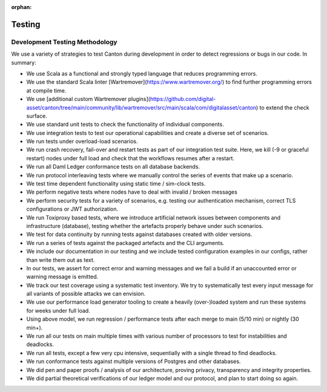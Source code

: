 ..
     Copyright (c) 2022 Digital Asset (Switzerland) GmbH and/or its affiliates
..
    
..
     Proprietary code. All rights reserved.

:orphan:

.. _canton-testing-and-performance:

Testing
=======

Development Testing Methodology
-------------------------------
We use a variety of strategies to test Canton during development in order to detect regressions or bugs in our code.
In summary:

* We use Scala as a functional and strongly typed language that reduces programming errors.
* We use the standard Scala linter [Wartremover](https://www.wartremover.org/) to find further programming errors at compile time.
* We use [additional custom Wartremover plugins](https://github.com/digital-asset/canton/tree/main/community/lib/wartremover/src/main/scala/com/digitalasset/canton) to extend the check surface.
* We use standard unit tests to check the functionality of individual components.
* We use integration tests to test our operational capabilities and create a diverse set of scenarios.
* We run tests under overload-load scenarios.
* We run crash recovery, fail-over and restart tests as part of our integration test suite. Here, we kill (-9 or graceful restart) nodes under full load and check that the workflows resumes after a restart.
* We run all Daml Ledger conformance tests on all database backends.
* We run protocol interleaving tests where we manually control the series of events that make up a scenario.
* We test time dependent functionality using static time / sim-clock tests.
* We perform negative tests where nodes have to deal with invalid / broken messages
* We perform security tests for a variety of scenarios, e.g. testing our authentication mechanism, correct TLS configurations or JWT authorization.
* We run Toxiproxy based tests, where we introduce artificial network issues between components and infrastructure (database), testing whether the artefacts properly behave under such scenarios.
* We test for data continuity by running tests against databases created with older versions.
* We run a series of tests against the packaged artefacts and the CLI arguments.
* We include our documentation in our testing and we include tested configuration examples in our configs, rather than write them out as text.
* In our tests, we assert for correct error and warning messages and we fail a build if an unaccounted error or warning message is emitted.
* We track our test coverage using a systematic test inventory. We try to systematically test every input message for all variants of possible attacks we can envision.
* We use our performance load generator tooling to create a heavily (over-)loaded system and run these systems for weeks under full load.
* Using above model, we run regression / performance tests after each merge to main (5/10 min) or nightly (30 min+).
* We run all our tests on main multiple times with various number of processors to test for instabilities and deadlocks.
* We run all tests, except a few very cpu intensive, sequentially with a single thread to find deadlocks.
* We run conformance tests against multiple versions of Postgres and other databases.
* We did pen and paper proofs / analysis of our architecture, proving privacy, transparency and integrity properties.
* We did partial theoretical verifications of our ledger model and our protocol, and plan to start doing so again.